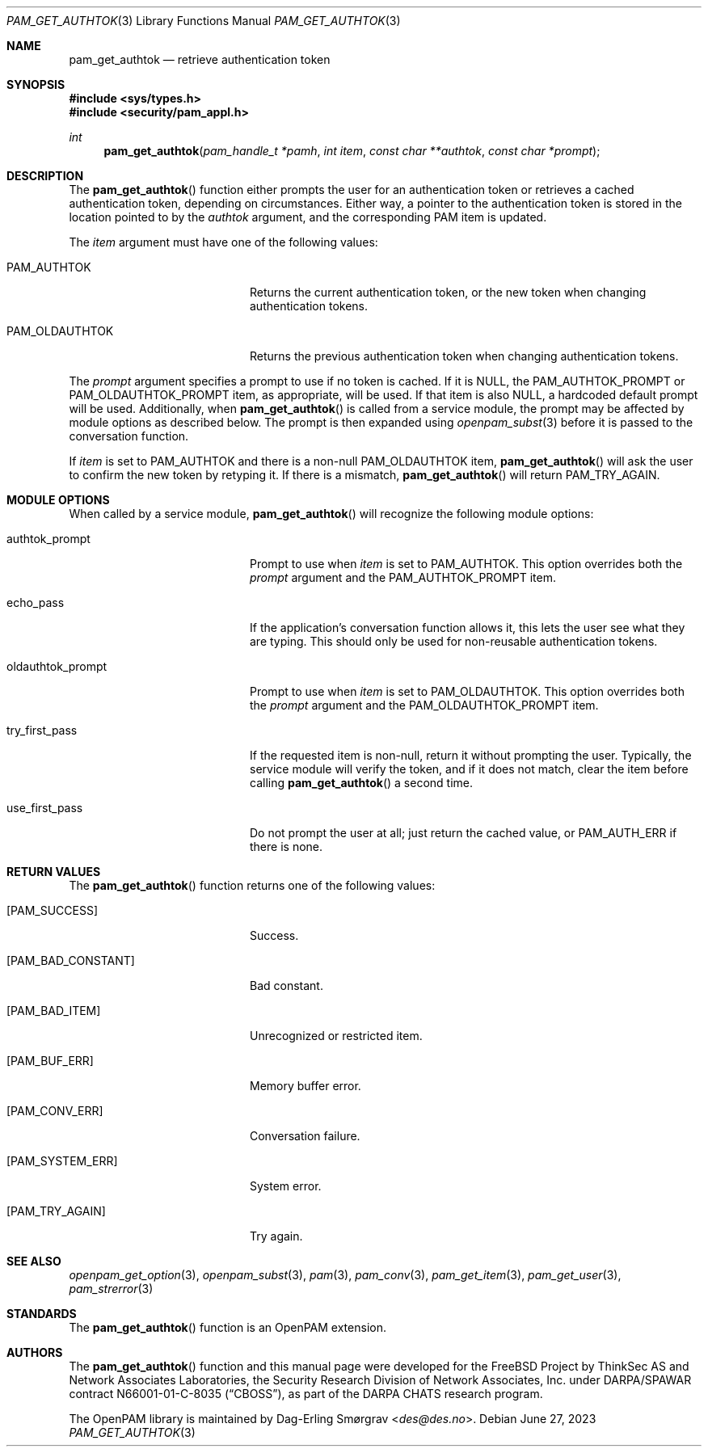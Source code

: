 .\"	$NetBSD: pam_get_authtok.3,v 1.10 2023/06/30 21:46:20 christos Exp $
.\"
.\" Generated from pam_get_authtok.c by gendoc.pl
.Dd June 27, 2023
.Dt PAM_GET_AUTHTOK 3
.Os
.Sh NAME
.Nm pam_get_authtok
.Nd retrieve authentication token
.Sh SYNOPSIS
.In sys/types.h
.In security/pam_appl.h
.Ft "int"
.Fn pam_get_authtok "pam_handle_t *pamh" "int item" "const char **authtok" "const char *prompt"
.Sh DESCRIPTION
The
.Fn pam_get_authtok
function either prompts the user for an
authentication token or retrieves a cached authentication token,
depending on circumstances.
Either way, a pointer to the authentication token is stored in the
location pointed to by the
.Fa authtok
argument, and the corresponding PAM
item is updated.
.Pp
The
.Fa item
argument must have one of the following values:
.Bl -tag -width 18n
.It Dv PAM_AUTHTOK
Returns the current authentication token, or the new token
when changing authentication tokens.
.It Dv PAM_OLDAUTHTOK
Returns the previous authentication token when changing
authentication tokens.
.El
.Pp
The
.Fa prompt
argument specifies a prompt to use if no token is cached.
If it is
.Dv NULL ,
the
.Dv PAM_AUTHTOK_PROMPT
or
.Dv PAM_OLDAUTHTOK_PROMPT
item,
as appropriate, will be used.
If that item is also
.Dv NULL ,
a hardcoded default prompt will be used.
Additionally, when
.Fn pam_get_authtok
is called from a service module,
the prompt may be affected by module options as described below.
The prompt is then expanded using
.Xr openpam_subst 3
before it is passed to
the conversation function.
.Pp
If
.Fa item
is set to
.Dv PAM_AUTHTOK
and there is a non-null
.Dv PAM_OLDAUTHTOK
item,
.Fn pam_get_authtok
will ask the user to confirm the new token by
retyping it.
If there is a mismatch,
.Fn pam_get_authtok
will return
.Dv PAM_TRY_AGAIN .
.Sh MODULE OPTIONS
When called by a service module,
.Fn pam_get_authtok
will recognize the
following module options:
.Bl -tag -width 18n
.It Dv authtok_prompt
Prompt to use when
.Fa item
is set to
.Dv PAM_AUTHTOK .
This option overrides both the
.Fa prompt
argument and the
.Dv PAM_AUTHTOK_PROMPT
item.
.It Dv echo_pass
If the application's conversation function allows it, this
lets the user see what they are typing.
This should only be used for non-reusable authentication
tokens.
.It Dv oldauthtok_prompt
Prompt to use when
.Fa item
is set to
.Dv PAM_OLDAUTHTOK .
This option overrides both the
.Fa prompt
argument and the
.Dv PAM_OLDAUTHTOK_PROMPT
item.
.It Dv try_first_pass
If the requested item is non-null, return it without
prompting the user.
Typically, the service module will verify the token, and
if it does not match, clear the item before calling
.Fn pam_get_authtok
a second time.
.It Dv use_first_pass
Do not prompt the user at all; just return the cached
value, or
.Dv PAM_AUTH_ERR
if there is none.
.El
.Sh RETURN VALUES
The
.Fn pam_get_authtok
function returns one of the following values:
.Bl -tag -width 18n
.It Bq Er PAM_SUCCESS
Success.
.It Bq Er PAM_BAD_CONSTANT
Bad constant.
.It Bq Er PAM_BAD_ITEM
Unrecognized or restricted item.
.It Bq Er PAM_BUF_ERR
Memory buffer error.
.It Bq Er PAM_CONV_ERR
Conversation failure.
.It Bq Er PAM_SYSTEM_ERR
System error.
.It Bq Er PAM_TRY_AGAIN
Try again.
.El
.Sh SEE ALSO
.Xr openpam_get_option 3 ,
.Xr openpam_subst 3 ,
.Xr pam 3 ,
.Xr pam_conv 3 ,
.Xr pam_get_item 3 ,
.Xr pam_get_user 3 ,
.Xr pam_strerror 3
.Sh STANDARDS
The
.Fn pam_get_authtok
function is an OpenPAM extension.
.Sh AUTHORS
The
.Fn pam_get_authtok
function and this manual page were
developed for the
.Fx
Project by ThinkSec AS and Network Associates Laboratories, the
Security Research Division of Network Associates, Inc.\& under
DARPA/SPAWAR contract N66001-01-C-8035
.Pq Dq CBOSS ,
as part of the DARPA CHATS research program.
.Pp
The OpenPAM library is maintained by
.An Dag-Erling Sm\(/orgrav Aq Mt des@des.no .
